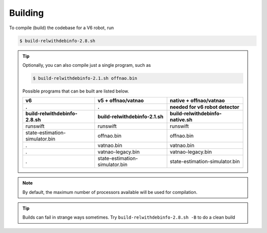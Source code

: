 ########
Building
########

To compile (build) the codebase for a V6 robot, run

.. code-block:: bash

    $ build-relwithdebinfo-2.8.sh

.. tip::

    Optionally, you can also compile just a single program, such as

    .. code-block:: bash

        $ build-relwithdebinfo-2.1.sh offnao.bin

    Possible programs that can be built are listed below.

    ============================== ============================== ==============================
                  v6                     v5 + offnao/vatnao           native + offnao/vatnao
    .                              .                               needed for v6 robot detector
    ------------------------------ ------------------------------ ------------------------------
    build-relwithdebinfo-2.8.sh    build-relwithdebinfo-2.1.sh    build-relwithdebinfo-native.sh
    ============================== ============================== ==============================
    runswift                       runswift                       runswift
    state-estimation-simulator.bin offnao.bin                     offnao.bin
    .                              vatnao.bin                     vatnao.bin
    .                              vatnao-legacy.bin              vatnao-legacy.bin
    .                              state-estimation-simulator.bin state-estimation-simulator.bin
    ============================== ============================== ==============================

.. note::
    By default, the maximum number of processors available will be used for compilation.


.. tip::
    Builds can fail in strange ways sometimes. Try ``build-relwithdebinfo-2.8.sh -B`` to do a clean build
